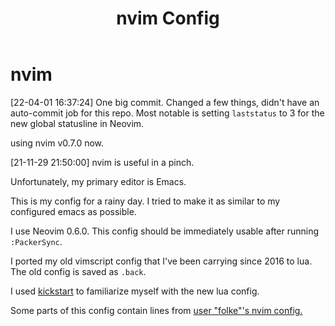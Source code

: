 #+TITLE: nvim Config

#+HTML: <img src="Screenshot211129.jpg" align="center">

* nvim

[22-04-01 16:37:24] One big commit.  Changed a few things, didn't have an auto-commit job for this repo.  Most notable is setting ~laststatus~ to 3 for the new global statusline in Neovim.

using nvim v0.7.0 now.

[21-11-29 21:50:00] nvim is useful in a pinch.

Unfortunately, my primary editor is Emacs.

This is my config for a rainy day.  I tried to make it as similar to my configured emacs as possible.

I use Neovim 0.6.0.  This config should be immediately usable after running ~:PackerSync~.

I ported my old vimscript config that I've been carrying since 2016 to lua.  The old config is saved as ~.back~.

I used [[https://github.com/nvim-lua/kickstart.nvim][kickstart]] to familiarize myself with the new lua config.

Some parts of this config contain lines from [[https://github.com/folke/dot/tree/master/config/nvim][user "folke"'s nvim config.]]

# [[./Screenshot211129.jpg]]
